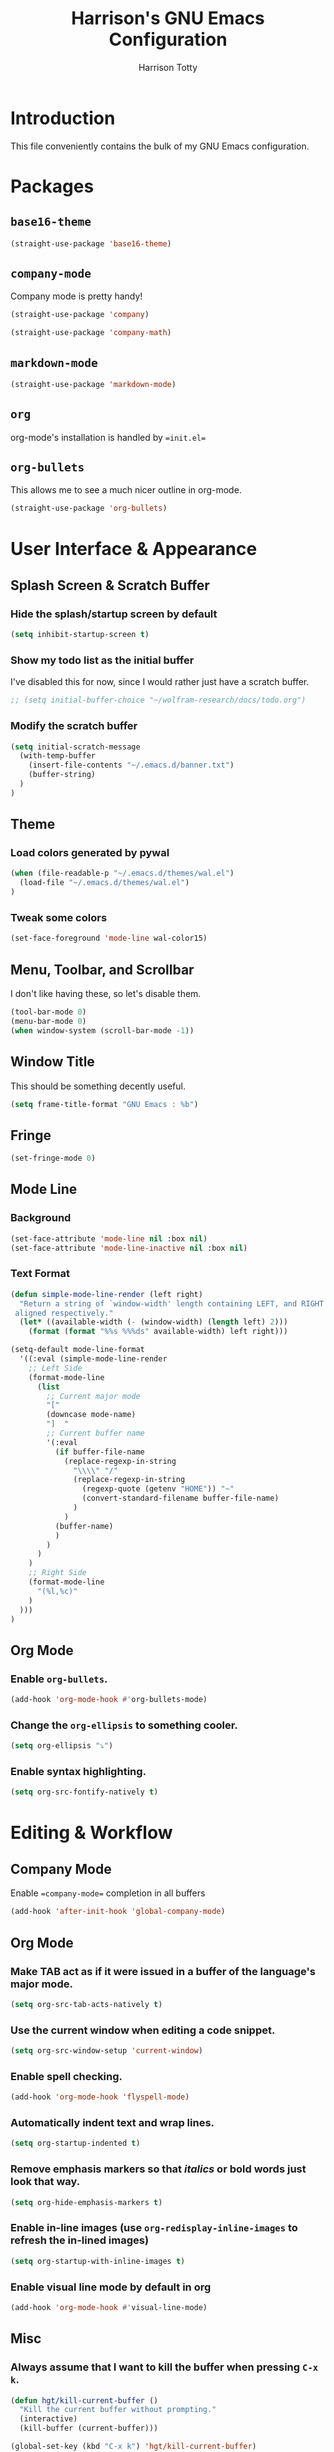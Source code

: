 #+TITLE: Harrison's GNU Emacs Configuration
#+AUTHOR: Harrison Totty
#+EMAIL: harrisongtotty@gmail.com
#+OPTIONS: toc:nil num:nil

* Introduction
This file conveniently contains the bulk of my GNU Emacs configuration.

* Packages
** =base16-theme=
#+BEGIN_SRC emacs-lisp
(straight-use-package 'base16-theme)
#+END_SRC

** =company-mode=
Company mode is pretty handy!
#+BEGIN_SRC emacs-lisp
(straight-use-package 'company)
#+END_SRC
#+BEGIN_SRC emacs-lisp
(straight-use-package 'company-math)
#+END_SRC

** =markdown-mode=
#+BEGIN_SRC emacs-lisp
(straight-use-package 'markdown-mode)
#+END_SRC

** =org=
org-mode's installation is handled by ==init.el==
** =org-bullets=
This allows me to see a much nicer outline in org-mode.
#+BEGIN_SRC emacs-lisp
(straight-use-package 'org-bullets)
#+END_SRC

* User Interface & Appearance
** Splash Screen & Scratch Buffer
*** Hide the splash/startup screen by default
#+BEGIN_SRC emacs-lisp
(setq inhibit-startup-screen t)
#+END_SRC

*** Show my todo list as the initial buffer
I've disabled this for now, since I would rather just have a scratch buffer.
#+BEGIN_SRC emacs-lisp
;; (setq initial-buffer-choice "~/wolfram-research/docs/todo.org")
#+END_SRC

*** Modify the scratch buffer
#+BEGIN_SRC emacs-lisp
(setq initial-scratch-message 
  (with-temp-buffer 
    (insert-file-contents "~/.emacs.d/banner.txt") 
    (buffer-string)
  )
)
#+END_SRC

** Theme
*** Load colors generated by pywal
#+BEGIN_SRC emacs-lisp
  (when (file-readable-p "~/.emacs.d/themes/wal.el") 
    (load-file "~/.emacs.d/themes/wal.el")
  )
#+END_SRC

*** Tweak some colors
#+BEGIN_SRC emacs-lisp
(set-face-foreground 'mode-line wal-color15)
#+END_SRC

** Menu, Toolbar, and Scrollbar
I don't like having these, so let's disable them.
#+BEGIN_SRC emacs-lisp
(tool-bar-mode 0)
(menu-bar-mode 0)
(when window-system (scroll-bar-mode -1))
#+END_SRC

** Window Title
This should be something decently useful.
#+BEGIN_SRC emacs-lisp
(setq frame-title-format "GNU Emacs : %b")
#+END_SRC

** Fringe
#+BEGIN_SRC emacs-lisp
(set-fringe-mode 0)
#+END_SRC

** Mode Line
*** Background
#+BEGIN_SRC emacs-lisp
(set-face-attribute 'mode-line nil :box nil)
(set-face-attribute 'mode-line-inactive nil :box nil)
#+END_SRC

*** Text Format
#+BEGIN_SRC emacs-lisp
(defun simple-mode-line-render (left right)
  "Return a string of `window-width' length containing LEFT, and RIGHT
 aligned respectively."
  (let* ((available-width (- (window-width) (length left) 2)))
    (format (format "%%s %%%ds" available-width) left right)))

(setq-default mode-line-format
  '((:eval (simple-mode-line-render
    ;; Left Side
    (format-mode-line
      (list
        ;; Current major mode
        "["
        (downcase mode-name)
        "]  "
        ;; Current buffer name
        '(:eval
          (if buffer-file-name
            (replace-regexp-in-string
              "\\\\" "/"
              (replace-regexp-in-string
                (regexp-quote (getenv "HOME")) "~"
                (convert-standard-filename buffer-file-name)
              )
            )
          (buffer-name)
          )
        )
      )
    )
    ;; Right Side
    (format-mode-line
      "(%l,%c)"
    )
  )))
)
#+END_SRC

** Org Mode
*** Enable =org-bullets=.
#+BEGIN_SRC emacs-lisp
(add-hook 'org-mode-hook #'org-bullets-mode)
#+END_SRC

*** Change the =org-ellipsis= to something cooler.
#+BEGIN_SRC emacs-lisp
(setq org-ellipsis "⤵")
#+END_SRC

*** Enable syntax highlighting.
#+BEGIN_SRC emacs-lisp
(setq org-src-fontify-natively t)
#+END_SRC

* Editing & Workflow
** Company Mode
Enable ==company-mode== completion in all buffers
#+BEGIN_SRC emacs-lisp
(add-hook 'after-init-hook 'global-company-mode)
#+END_SRC

** Org Mode
*** Make TAB act as if it were issued in a buffer of the language's major mode.
#+BEGIN_SRC emacs-lisp
(setq org-src-tab-acts-natively t)
#+END_SRC

*** Use the current window when editing a code snippet.
#+BEGIN_SRC emacs-lisp
(setq org-src-window-setup 'current-window)
#+END_SRC

*** Enable spell checking.
#+BEGIN_SRC emacs-lisp
(add-hook 'org-mode-hook 'flyspell-mode)
#+END_SRC

*** Automatically indent text and wrap lines.
#+BEGIN_SRC emacs-lisp
(setq org-startup-indented t)
#+END_SRC

*** Remove emphasis markers so that /italics/ or *bold* words just look that way.
#+BEGIN_SRC emacs-lisp
(setq org-hide-emphasis-markers t)
#+END_SRC

*** Enable in-line images (use =org-redisplay-inline-images= to refresh the in-lined images)
#+BEGIN_SRC emacs-lisp
(setq org-startup-with-inline-images t)
#+END_SRC

*** Enable visual line mode by default in org
#+BEGIN_SRC emacs-lisp
(add-hook 'org-mode-hook #'visual-line-mode)
#+END_SRC

** Misc
*** Always assume that I want to kill the buffer when pressing =C-x k=.
#+BEGIN_SRC emacs-lisp
(defun hgt/kill-current-buffer ()
  "Kill the current buffer without prompting."
  (interactive)
  (kill-buffer (current-buffer)))

(global-set-key (kbd "C-x k") 'hgt/kill-current-buffer)
#+END_SRC

*** Always indent with spaces. Tabs are a sin.
#+BEGIN_SRC emacs-lisp
(setq-default indent-tabs-mode nil)
#+END_SRC

*** Change the behavior of automatically created backup files.
#+BEGIN_SRC emacs-lisp
(setq backup-directory-alist '(("." . "~/.emacs.d/file-backups"))
    backup-by-copying t    ; Don't delete hardlinks
    version-control t      ; Use version numbers on backups
    delete-old-versions t  ; Automatically delete excess backups
    kept-new-versions 20   ; Keep this many new (unchanged) backups
    keep-old-versions 5    ; Keep this many old (changed) backups
)
#+END_SRC

*** Enable =delete-selection-mode= because it makes sense.
#+BEGIN_SRC emacs-lisp
(delete-selection-mode 1)
#+END_SRC

*** Enable =cua-mode= because I hate the default keybindings.
#+BEGIN_SRC emacs-lisp
(cua-mode t)                          ; Enable cua-mode
(setq cua-auto-tabify-rectangles nil) ; Don't tabify after rectangle commands
(transient-mark-mode 1)               ; No region when not highlighted
(setq cua-keep-region-after-copy t)   ; Keep showing the region after copying it
#+END_SRC
